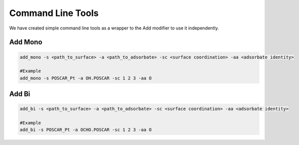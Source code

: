 Command Line Tools
==================

We have created simple command line tools as a wrapper to the Add modifier to use it independently.

Add Mono
--------

.. code-block:: bash

    add_mono -s <path_to_surface> -a <path_to_adsorbate> -sc <surface coordination> -aa <adsorbate identity>

    #Example
    add_mono -s POSCAR_Pt -a OH.POSCAR -sc 1 2 3 -aa O

Add Bi
--------

.. code-block:: bash

    add_bi -s <path_to_surface> -a <path_to_adsorbate> -sc <surface coordination> -aa <adsorbate identity>

    #Example
    add_bi -s POSCAR_Pt -a OCHO.POSCAR -sc 1 2 3 -aa O
